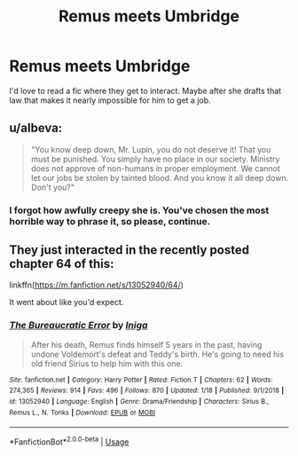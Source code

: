 #+TITLE: Remus meets Umbridge

* Remus meets Umbridge
:PROPERTIES:
:Author: Amata69
:Score: 9
:DateUnix: 1580730180.0
:DateShort: 2020-Feb-03
:FlairText: Request
:END:
I'd love to read a fic where they get to interact. Maybe after she drafts that law that makes it nearly impossible for him to get a job.


** u/albeva:
#+begin_quote
  "You know deep down, Mr. Lupin, you do not deserve it! That you must be punished. You simply have no place in our society. Ministry does not approve of non-humans in proper employment. We cannot let our jobs be stolen by tainted blood. And you know it all deep down. Don't you?"
#+end_quote
:PROPERTIES:
:Author: albeva
:Score: 8
:DateUnix: 1580751604.0
:DateShort: 2020-Feb-03
:END:

*** I forgot how awfully creepy she is. You've chosen the most horrible way to phrase it, so please, continue.
:PROPERTIES:
:Author: Amata69
:Score: 4
:DateUnix: 1580751816.0
:DateShort: 2020-Feb-03
:END:


** They just interacted in the recently posted chapter 64 of this:

linkffn([[https://m.fanfiction.net/s/13052940/64/]])

It went about like you'd expect.
:PROPERTIES:
:Author: MTheLoud
:Score: 2
:DateUnix: 1580794571.0
:DateShort: 2020-Feb-04
:END:

*** [[https://www.fanfiction.net/s/13052940/1/][*/The Bureaucratic Error/*]] by [[https://www.fanfiction.net/u/49515/Iniga][/Iniga/]]

#+begin_quote
  After his death, Remus finds himself 5 years in the past, having undone Voldemort's defeat and Teddy's birth. He's going to need his old friend Sirius to help him with this one.
#+end_quote

^{/Site/:} ^{fanfiction.net} ^{*|*} ^{/Category/:} ^{Harry} ^{Potter} ^{*|*} ^{/Rated/:} ^{Fiction} ^{T} ^{*|*} ^{/Chapters/:} ^{62} ^{*|*} ^{/Words/:} ^{274,365} ^{*|*} ^{/Reviews/:} ^{914} ^{*|*} ^{/Favs/:} ^{496} ^{*|*} ^{/Follows/:} ^{870} ^{*|*} ^{/Updated/:} ^{1/18} ^{*|*} ^{/Published/:} ^{9/1/2018} ^{*|*} ^{/id/:} ^{13052940} ^{*|*} ^{/Language/:} ^{English} ^{*|*} ^{/Genre/:} ^{Drama/Friendship} ^{*|*} ^{/Characters/:} ^{Sirius} ^{B.,} ^{Remus} ^{L.,} ^{N.} ^{Tonks} ^{*|*} ^{/Download/:} ^{[[http://www.ff2ebook.com/old/ffn-bot/index.php?id=13052940&source=ff&filetype=epub][EPUB]]} ^{or} ^{[[http://www.ff2ebook.com/old/ffn-bot/index.php?id=13052940&source=ff&filetype=mobi][MOBI]]}

--------------

*FanfictionBot*^{2.0.0-beta} | [[https://github.com/tusing/reddit-ffn-bot/wiki/Usage][Usage]]
:PROPERTIES:
:Author: FanfictionBot
:Score: 2
:DateUnix: 1580794578.0
:DateShort: 2020-Feb-04
:END:
